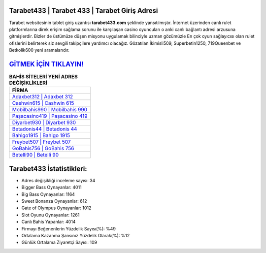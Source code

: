 ﻿Tarabet433 | Tarabet 433 | Tarabet Giriş Adresi
===================================

.. image:: images/tarabet-giris.jpg
   :width: 600
   
Tarabet websitesinin tablet giriş uzantısı **tarabet433.com** şeklinde yansıtılmıştır. İnternet üzerinden canlı rulet platformlarına direk erişim sağlama sorunu ile karşılaşan casino oyuncuları o anki canlı bağlantı adresi arzusuna gitmişlerdir. Bizler de üstümüze düşen misyonu uygulamak bilinciyle uzman gözümüzle En çok oyun sağlayıcısı olan rulet ofislerini belirterek siz sevgili takipçilere yardımcı olacağız. Gözatılan İkimisli509, Superbetin1250, 719Queenbet ve Betkolik600 yeni aramalarıdır.

`GİTMEK İÇİN TIKLAYIN! <https://cutt.ly/QwVVg2Vk>`_
==============

.. list-table:: **BAHİS SİTELERİ YENİ ADRES DEĞİŞİKLİKLERİ**
   :widths: 100
   :header-rows: 1

   * - FİRMA
   * - `Adaxbet312 | Adaxbet 312 <adaxbet312-adaxbet-312-adaxbet-giris-adresi.html>`_
   * - `Cashwin615 | Cashwin 615 <cashwin615-cashwin-615-cashwin-giris-adresi.html>`_
   * - `Mobilbahis990 | Mobilbahis 990 <mobilbahis990-mobilbahis-990-mobilbahis-giris-adresi.html>`_	 
   * - `Paşacasino419 | Paşacasino 419 <pasacasino419-pasacasino-419-pasacasino-giris-adresi.html>`_	 
   * - `Diyarbet930 | Diyarbet 930 <diyarbet930-diyarbet-930-diyarbet-giris-adresi.html>`_ 
   * - `Betadonis44 | Betadonis 44 <betadonis44-betadonis-44-betadonis-giris-adresi.html>`_
   * - `Bahigo1915 | Bahigo 1915 <bahigo1915-bahigo-1915-bahigo-giris-adresi.html>`_	 
   * - `Freybet507 | Freybet 507 <freybet507-freybet-507-freybet-giris-adresi.html>`_
   * - `GoBahis756 | GoBahis 756 <gobahis756-gobahis-756-gobahis-giris-adresi.html>`_
   * - `Betelli90 | Betelli 90 <betelli90-betelli-90-betelli-giris-adresi.html>`_
	 
Tarabet433 İstatistikleri:
===================================	 
* Adres değişikliği inceleme sayısı: 34
* Bigger Bass Oynayanlar: 4011
* Big Bass Oynayanlar: 1164
* Sweet Bonanza Oynayanlar: 612
* Gate of Olympus Oynayanlar: 1012
* Slot Oyunu Oynayanlar: 1261
* Canlı Bahis Yapanlar: 4014
* Firmayı Beğenenlerin Yüzdelik Sayısı(%): %49
* Ortalama Kazanma Şansınız Yüzdelik Olarak(%): %12
* Günlük Ortalama Ziyaretçi Sayısı: 109
